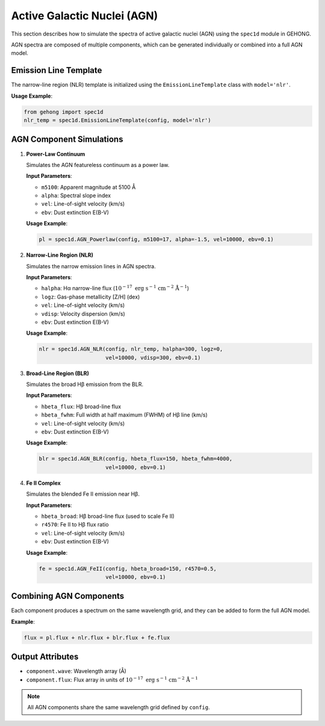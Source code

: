 .. _active-galactic-nuclei-spectra:

Active Galactic Nuclei (AGN)
============================

This section describes how to simulate the spectra of active galactic nuclei (AGN) using the ``spec1d`` module in GEHONG.

AGN spectra are composed of multiple components, which can be generated individually or combined into a full AGN model.

Emission Line Template
-----------------------

The narrow-line region (NLR) template is initialized using the ``EmissionLineTemplate`` class with ``model='nlr'``.

**Usage Example**:

.. code-block:: python

    from gehong import spec1d
    nlr_temp = spec1d.EmissionLineTemplate(config, model='nlr')

AGN Component Simulations
--------------------------

1. **Power-Law Continuum**

   Simulates the AGN featureless continuum as a power law.

   **Input Parameters**:

   - ``m5100``: Apparent magnitude at 5100 Å
   - ``alpha``: Spectral slope index
   - ``vel``: Line-of-sight velocity (km/s)
   - ``ebv``: Dust extinction E(B-V)

   **Usage Example**:

   .. code-block:: python

       pl = spec1d.AGN_Powerlaw(config, m5100=17, alpha=-1.5, vel=10000, ebv=0.1)

2. **Narrow-Line Region (NLR)**

   Simulates the narrow emission lines in AGN spectra.

   **Input Parameters**:

   - ``halpha``: Hα narrow-line flux (:math:`10^{-17}\ \mathrm{erg\ s^{-1}\ cm^{-2}\ Å^{-1}}`)
   - ``logz``: Gas-phase metallicity [Z/H] (dex)
   - ``vel``: Line-of-sight velocity (km/s)
   - ``vdisp``: Velocity dispersion (km/s)
   - ``ebv``: Dust extinction E(B-V)

   **Usage Example**:

   .. code-block:: python

       nlr = spec1d.AGN_NLR(config, nlr_temp, halpha=300, logz=0, 
                            vel=10000, vdisp=300, ebv=0.1)

3. **Broad-Line Region (BLR)**

   Simulates the broad Hβ emission from the BLR.

   **Input Parameters**:

   - ``hbeta_flux``: Hβ broad-line flux
   - ``hbeta_fwhm``: Full width at half maximum (FWHM) of Hβ line (km/s)
   - ``vel``: Line-of-sight velocity (km/s)
   - ``ebv``: Dust extinction E(B-V)

   **Usage Example**:

   .. code-block:: python

       blr = spec1d.AGN_BLR(config, hbeta_flux=150, hbeta_fwhm=4000, 
                            vel=10000, ebv=0.1)

4. **Fe II Complex**

   Simulates the blended Fe II emission near Hβ.

   **Input Parameters**:

   - ``hbeta_broad``: Hβ broad-line flux (used to scale Fe II)
   - ``r4570``: Fe II to Hβ flux ratio
   - ``vel``: Line-of-sight velocity (km/s)
   - ``ebv``: Dust extinction E(B-V)

   **Usage Example**:

   .. code-block:: python

       fe = spec1d.AGN_FeII(config, hbeta_broad=150, r4570=0.5, 
                            vel=10000, ebv=0.1)

Combining AGN Components
-------------------------

Each component produces a spectrum on the same wavelength grid, and they can be added to form the full AGN model.

**Example**:

.. code-block:: python

    flux = pl.flux + nlr.flux + blr.flux + fe.flux

Output Attributes
------------------

- ``component.wave``: Wavelength array (Å)
- ``component.flux``: Flux array in units of :math:`10^{-17}\ \mathrm{erg\ s^{-1}\ cm^{-2}\ Å^{-1}}`

.. note::

   All AGN components share the same wavelength grid defined by ``config``.

